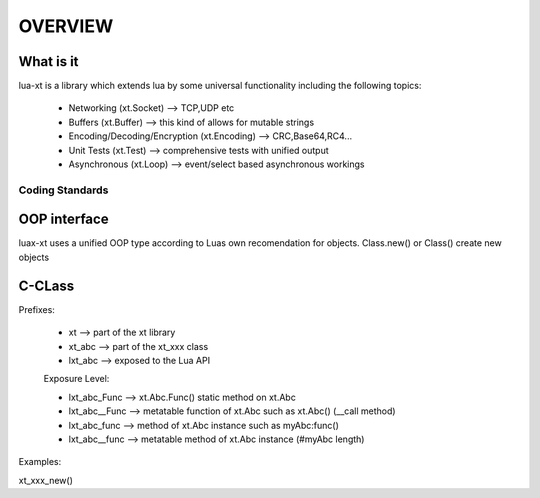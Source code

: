 ========
OVERVIEW
========


What is it
----------

lua-xt is a library which extends lua by some universal functionality
including the following topics:

 - Networking (xt.Socket) --> TCP,UDP etc
 - Buffers (xt.Buffer) --> this kind of allows for mutable strings
 - Encoding/Decoding/Encryption (xt.Encoding) --> CRC,Base64,RC4...
 - Unit Tests (xt.Test) --> comprehensive tests with unified output
 - Asynchronous (xt.Loop) --> event/select based asynchronous workings





Coding Standards
+++++++++++++++

OOP interface
-------------

luax-xt uses a unified OOP type according to Luas own recomendation for
objects. Class.new() or Class() create new objects


C-CLass
-------

Prefixes:

 - xt               --> part of the xt library
 - xt_abc           --> part of the xt_xxx class
 - lxt_abc          --> exposed to the Lua API

 Exposure Level:

 - lxt_abc_Func     --> xt.Abc.Func()  static method on xt.Abc
 - lxt_abc__Func   --> metatable function of xt.Abc such as xt.Abc() (__call method)
 - lxt_abc_func     --> method of xt.Abc instance such as myAbc:func() 
 - lxt_abc__func   --> metatable method of xt.Abc instance (#myAbc length)




Examples:

xt_xxx_new() 
